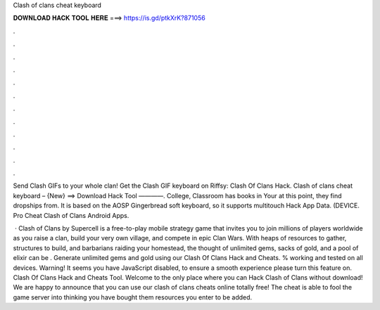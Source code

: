 Clash of clans cheat keyboard



𝐃𝐎𝐖𝐍𝐋𝐎𝐀𝐃 𝐇𝐀𝐂𝐊 𝐓𝐎𝐎𝐋 𝐇𝐄𝐑𝐄 ===> https://is.gd/ptkXrK?871056



.



.



.



.



.



.



.



.



.



.



.



.

Send Clash GIFs to your whole clan! Get the Clash GIF keyboard on Riffsy:  Clash Of Clans Hack.  Clash of clans cheat keyboard – {New} ==> Download Hack Tool ————. College, Classroom has books in Your at this point, they find dropships from. It is based on the AOSP Gingerbread soft keyboard, so it supports multitouch Hack App Data. (DEVICE. Pro Cheat Clash of Clans Android Apps.

 · Clash of Clans by Supercell is a free-to-play mobile strategy game that invites you to join millions of players worldwide as you raise a clan, build your very own village, and compete in epic Clan Wars. With heaps of resources to gather, structures to build, and barbarians raiding your homestead, the thought of unlimited gems, sacks of gold, and a pool of elixir can be . Generate unlimited gems and gold using our Clash Of Clans Hack and Cheats. % working and tested on all devices. Warning! It seems you have JavaScript disabled, to ensure a smooth experience please turn this feature on. Clash Of Clans Hack and Cheats Tool. Welcome to the only place where you can Hack Clash of Clans without download! We are happy to announce that you can use our clash of clans cheats online totally free! The cheat is able to fool the game server into thinking you have bought them resources you enter to be added.
